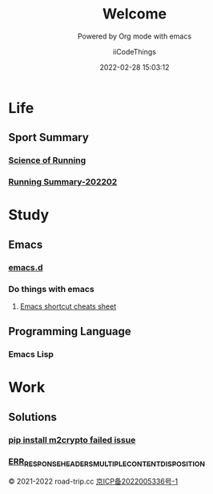 #+title: Welcome
#+subtitle: Powered by Org mode with emacs
#+author: iiCodeThings
#+date: 2022-02-28 15:03:12

* Life
** Sport Summary
*** [[https://www.road-trip.cc/life/sport/science-of-running.html][Science of Running]]
*** [[https://www.road-trip.cc/life/sport/running-summary-202202.html][Running Summary-202202]]
* Study
** Emacs
*** [[https://github.com/iicodethings/emacs.git][emacs.d]]
*** Do things with emacs
1. [[https://www.road-trip.cc/study/emacs/emacs-shortcut-cheats-sheet.html][Emacs shortcut cheats sheet]]
** Programming Language
*** Emacs Lisp
* Work
** Solutions
*** [[https://www.road-trip.cc/pl/python/pip-install-m2crypto-issue.html][pip install m2crypto failed issue]]
*** [[https://www.road-trip.cc/work/solution/chrome-download-attachment-issue.html][ERR_RESPONSE_HEADERS_MULTIPLE_CONTENT_DISPOSITION]]
#+begin_center
© 2021-2022 road-trip.cc [[https://beian.miit.gov.cn/][京ICP备2022005336号-1]]
#+end_center
